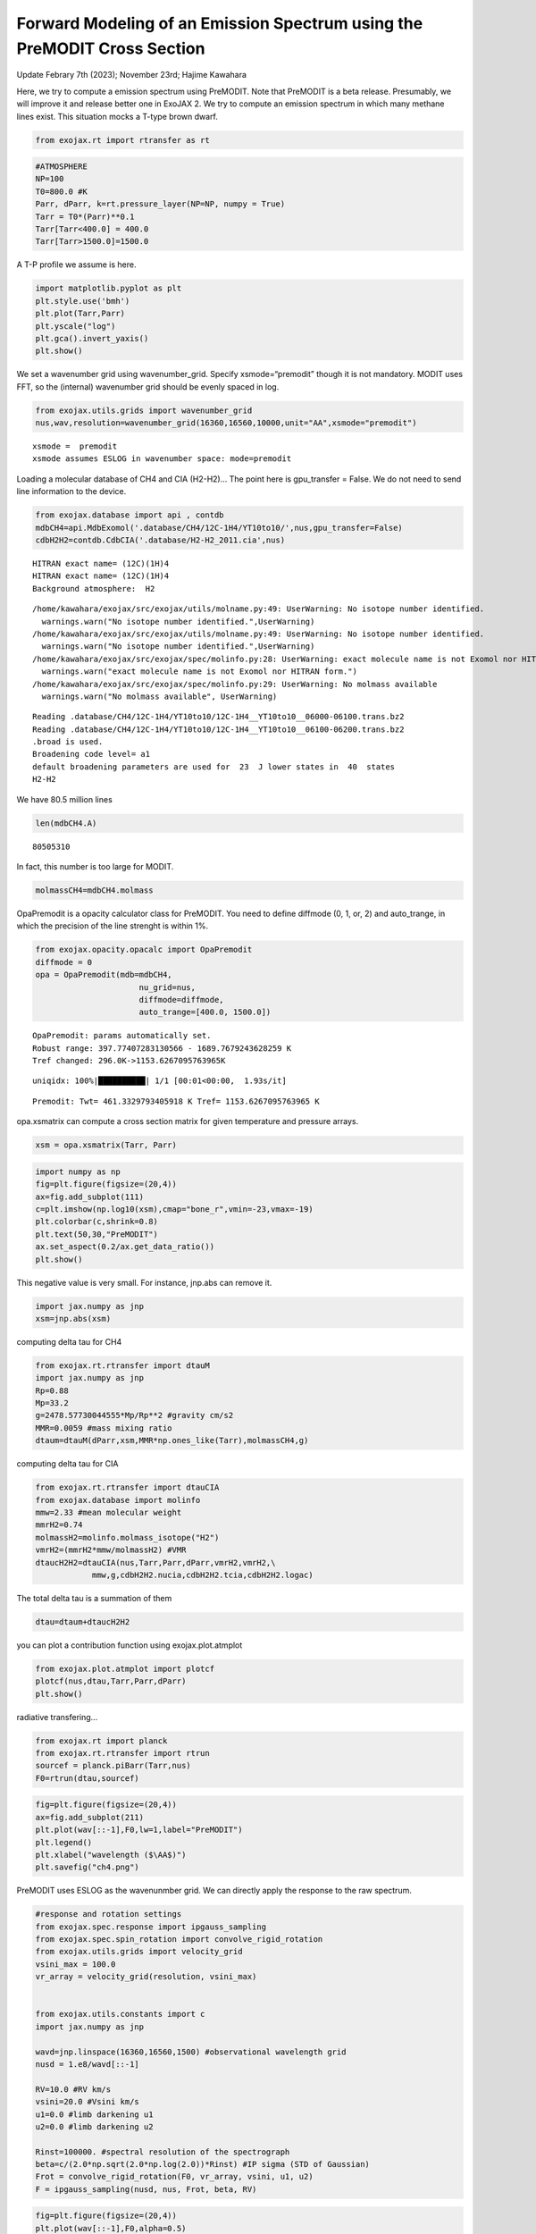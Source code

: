 Forward Modeling of an Emission Spectrum using the PreMODIT Cross Section
=========================================================================

Update Febrary 7th (2023); November 23rd; Hajime Kawahara

Here, we try to compute a emission spectrum using PreMODIT. Note that
PreMODIT is a beta release. Presumably, we will improve it and release
better one in ExoJAX 2. We try to compute an emission spectrum in which
many methane lines exist. This situation mocks a T-type brown dwarf.

.. code:: ipython3

    from exojax.rt import rtransfer as rt

.. code:: ipython3

    #ATMOSPHERE                                                                     
    NP=100
    T0=800.0 #K
    Parr, dParr, k=rt.pressure_layer(NP=NP, numpy = True)
    Tarr = T0*(Parr)**0.1
    Tarr[Tarr<400.0] = 400.0
    Tarr[Tarr>1500.0]=1500.0

A T-P profile we assume is here.

.. code:: ipython3

    import matplotlib.pyplot as plt
    plt.style.use('bmh')
    plt.plot(Tarr,Parr)
    plt.yscale("log")
    plt.gca().invert_yaxis()
    plt.show()



.. image:: Forward_modeling_using_PreMODIT_Cross_Section_for_methane_files/Forward_modeling_using_PreMODIT_Cross_Section_for_methane_5_0.png


We set a wavenumber grid using wavenumber_grid. Specify
xsmode=“premodit” though it is not mandatory. MODIT uses FFT, so the
(internal) wavenumber grid should be evenly spaced in log.

.. code:: ipython3

    from exojax.utils.grids import wavenumber_grid
    nus,wav,resolution=wavenumber_grid(16360,16560,10000,unit="AA",xsmode="premodit")


.. parsed-literal::

    xsmode =  premodit
    xsmode assumes ESLOG in wavenumber space: mode=premodit


Loading a molecular database of CH4 and CIA (H2-H2)… The point here is
gpu_transfer = False. We do not need to send line information to the
device.

.. code:: ipython3

    from exojax.database import api , contdb
    mdbCH4=api.MdbExomol('.database/CH4/12C-1H4/YT10to10/',nus,gpu_transfer=False)
    cdbH2H2=contdb.CdbCIA('.database/H2-H2_2011.cia',nus)


.. parsed-literal::

    HITRAN exact name= (12C)(1H)4
    HITRAN exact name= (12C)(1H)4
    Background atmosphere:  H2


.. parsed-literal::

    /home/kawahara/exojax/src/exojax/utils/molname.py:49: UserWarning: No isotope number identified.
      warnings.warn("No isotope number identified.",UserWarning)
    /home/kawahara/exojax/src/exojax/utils/molname.py:49: UserWarning: No isotope number identified.
      warnings.warn("No isotope number identified.",UserWarning)
    /home/kawahara/exojax/src/exojax/spec/molinfo.py:28: UserWarning: exact molecule name is not Exomol nor HITRAN form.
      warnings.warn("exact molecule name is not Exomol nor HITRAN form.")
    /home/kawahara/exojax/src/exojax/spec/molinfo.py:29: UserWarning: No molmass available
      warnings.warn("No molmass available", UserWarning)


.. parsed-literal::

    Reading .database/CH4/12C-1H4/YT10to10/12C-1H4__YT10to10__06000-06100.trans.bz2
    Reading .database/CH4/12C-1H4/YT10to10/12C-1H4__YT10to10__06100-06200.trans.bz2
    .broad is used.
    Broadening code level= a1
    default broadening parameters are used for  23  J lower states in  40  states
    H2-H2


We have 80.5 million lines

.. code:: ipython3

    len(mdbCH4.A)




.. parsed-literal::

    80505310



In fact, this number is too large for MODIT.

.. code:: ipython3

    molmassCH4=mdbCH4.molmass

OpaPremodit is a opacity calculator class for PreMODIT. You need to
define diffmode (0, 1, or, 2) and auto_trange, in which the precision of
the line strenght is within 1%.

.. code:: ipython3

    from exojax.opacity.opacalc import OpaPremodit
    diffmode = 0
    opa = OpaPremodit(mdb=mdbCH4,
                          nu_grid=nus,
                          diffmode=diffmode,
                          auto_trange=[400.0, 1500.0])
        



.. parsed-literal::

    OpaPremodit: params automatically set.
    Robust range: 397.77407283130566 - 1689.7679243628259 K
    Tref changed: 296.0K->1153.6267095763965K


.. parsed-literal::

    uniqidx: 100%|██████████| 1/1 [00:01<00:00,  1.93s/it]


.. parsed-literal::

    Premodit: Twt= 461.3329793405918 K Tref= 1153.6267095763965 K


opa.xsmatrix can compute a cross section matrix for given temperature
and pressure arrays.

.. code:: ipython3

    xsm = opa.xsmatrix(Tarr, Parr)    

.. code:: ipython3

    import numpy as np
    fig=plt.figure(figsize=(20,4))
    ax=fig.add_subplot(111)
    c=plt.imshow(np.log10(xsm),cmap="bone_r",vmin=-23,vmax=-19)
    plt.colorbar(c,shrink=0.8)
    plt.text(50,30,"PreMODIT")
    ax.set_aspect(0.2/ax.get_data_ratio())
    plt.show()



.. image:: Forward_modeling_using_PreMODIT_Cross_Section_for_methane_files/Forward_modeling_using_PreMODIT_Cross_Section_for_methane_18_0.png


This negative value is very small. For instance, jnp.abs can remove it.

.. code:: ipython3

    import jax.numpy as jnp
    xsm=jnp.abs(xsm)

computing delta tau for CH4

.. code:: ipython3

    from exojax.rt.rtransfer import dtauM
    import jax.numpy as jnp
    Rp=0.88
    Mp=33.2
    g=2478.57730044555*Mp/Rp**2 #gravity cm/s2
    MMR=0.0059 #mass mixing ratio
    dtaum=dtauM(dParr,xsm,MMR*np.ones_like(Tarr),molmassCH4,g)

computing delta tau for CIA

.. code:: ipython3

    from exojax.rt.rtransfer import dtauCIA
    from exojax.database import molinfo 
    mmw=2.33 #mean molecular weight
    mmrH2=0.74
    molmassH2=molinfo.molmass_isotope("H2")
    vmrH2=(mmrH2*mmw/molmassH2) #VMR
    dtaucH2H2=dtauCIA(nus,Tarr,Parr,dParr,vmrH2,vmrH2,\
                mmw,g,cdbH2H2.nucia,cdbH2H2.tcia,cdbH2H2.logac)

The total delta tau is a summation of them

.. code:: ipython3

    dtau=dtaum+dtaucH2H2

you can plot a contribution function using exojax.plot.atmplot

.. code:: ipython3

    from exojax.plot.atmplot import plotcf
    plotcf(nus,dtau,Tarr,Parr,dParr)
    plt.show()



.. image:: Forward_modeling_using_PreMODIT_Cross_Section_for_methane_files/Forward_modeling_using_PreMODIT_Cross_Section_for_methane_28_0.png


radiative transfering…

.. code:: ipython3

    from exojax.rt import planck
    from exojax.rt.rtransfer import rtrun
    sourcef = planck.piBarr(Tarr,nus)
    F0=rtrun(dtau,sourcef)

.. code:: ipython3

    fig=plt.figure(figsize=(20,4))
    ax=fig.add_subplot(211)
    plt.plot(wav[::-1],F0,lw=1,label="PreMODIT")
    plt.legend()
    plt.xlabel("wavelength ($\AA$)")
    plt.savefig("ch4.png")



.. image:: Forward_modeling_using_PreMODIT_Cross_Section_for_methane_files/Forward_modeling_using_PreMODIT_Cross_Section_for_methane_31_0.png


PreMODIT uses ESLOG as the wavenunmber grid. We can directly apply the
response to the raw spectrum.

.. code:: ipython3

    #response and rotation settings 
    from exojax.spec.response import ipgauss_sampling
    from exojax.spec.spin_rotation import convolve_rigid_rotation
    from exojax.utils.grids import velocity_grid
    vsini_max = 100.0
    vr_array = velocity_grid(resolution, vsini_max)
    
    
    from exojax.utils.constants import c
    import jax.numpy as jnp
    
    wavd=jnp.linspace(16360,16560,1500) #observational wavelength grid
    nusd = 1.e8/wavd[::-1]
    
    RV=10.0 #RV km/s
    vsini=20.0 #Vsini km/s
    u1=0.0 #limb darkening u1
    u2=0.0 #limb darkening u2
    
    Rinst=100000. #spectral resolution of the spectrograph
    beta=c/(2.0*np.sqrt(2.0*np.log(2.0))*Rinst) #IP sigma (STD of Gaussian)
    Frot = convolve_rigid_rotation(F0, vr_array, vsini, u1, u2)
    F = ipgauss_sampling(nusd, nus, Frot, beta, RV)


.. code:: ipython3

    fig=plt.figure(figsize=(20,4))
    plt.plot(wav[::-1],F0,alpha=0.5)
    plt.plot(wavd[::-1],F)
    plt.xlabel("wavelength ($\AA$)")
    plt.savefig("moditCH4.png")



.. image:: Forward_modeling_using_PreMODIT_Cross_Section_for_methane_files/Forward_modeling_using_PreMODIT_Cross_Section_for_methane_34_0.png


Let’s save the spectrum for the retrieval.

.. code:: ipython3

    np.savetxt("spectrum_ch4_high.txt",np.array([wavd,F]).T,delimiter=",")

